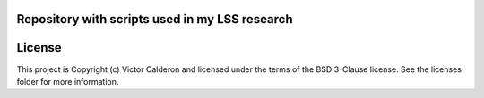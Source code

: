 Repository with scripts used in my LSS research
-----------------------------------------------

.. image:: http://img.shields.io/badge/powered%20by-AstroPy-orange.svg?style=flat
    :target: http://www.astropy.org
    :alt: Powered by Astropy Badge




License
-------

This project is Copyright (c) Victor Calderon and licensed under the terms of the BSD 3-Clause license. See the licenses folder for more information.
